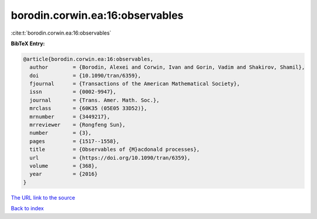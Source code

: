 borodin.corwin.ea:16:observables
================================

:cite:t:`borodin.corwin.ea:16:observables`

**BibTeX Entry:**

.. code-block:: bibtex

   @article{borodin.corwin.ea:16:observables,
     author        = {Borodin, Alexei and Corwin, Ivan and Gorin, Vadim and Shakirov, Shamil},
     doi           = {10.1090/tran/6359},
     fjournal      = {Transactions of the American Mathematical Society},
     issn          = {0002-9947},
     journal       = {Trans. Amer. Math. Soc.},
     mrclass       = {60K35 (05E05 33D52)},
     mrnumber      = {3449217},
     mrreviewer    = {Rongfeng Sun},
     number        = {3},
     pages         = {1517--1558},
     title         = {Observables of {M}acdonald processes},
     url           = {https://doi.org/10.1090/tran/6359},
     volume        = {368},
     year          = {2016}
   }
`The URL link to the source <https://doi.org/10.1090/tran/6359>`_


`Back to index <../By-Cite-Keys.html>`_
